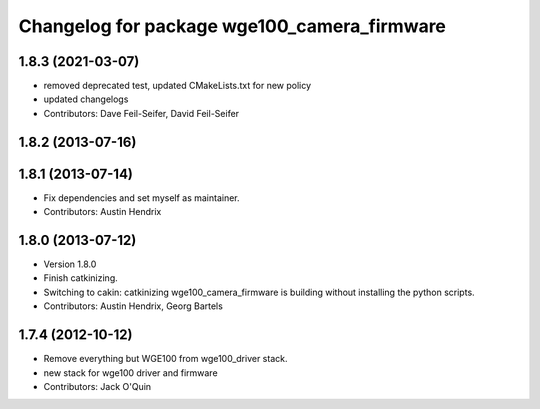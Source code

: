 ^^^^^^^^^^^^^^^^^^^^^^^^^^^^^^^^^^^^^^^^^^^^
Changelog for package wge100_camera_firmware
^^^^^^^^^^^^^^^^^^^^^^^^^^^^^^^^^^^^^^^^^^^^

1.8.3 (2021-03-07)
------------------
* removed deprecated test, updated CMakeLists.txt for new policy
* updated changelogs
* Contributors: Dave Feil-Seifer, David Feil-Seifer

1.8.2 (2013-07-16)
------------------

1.8.1 (2013-07-14)
------------------
* Fix dependencies and set myself as maintainer.
* Contributors: Austin Hendrix

1.8.0 (2013-07-12)
------------------
* Version 1.8.0
* Finish catkinizing.
* Switching to cakin: catkinizing wge100_camera_firmware is building without installing the python scripts.
* Contributors: Austin Hendrix, Georg Bartels

1.7.4 (2012-10-12)
------------------
* Remove everything but WGE100 from wge100_driver stack.
* new stack for wge100 driver and firmware
* Contributors: Jack O'Quin
